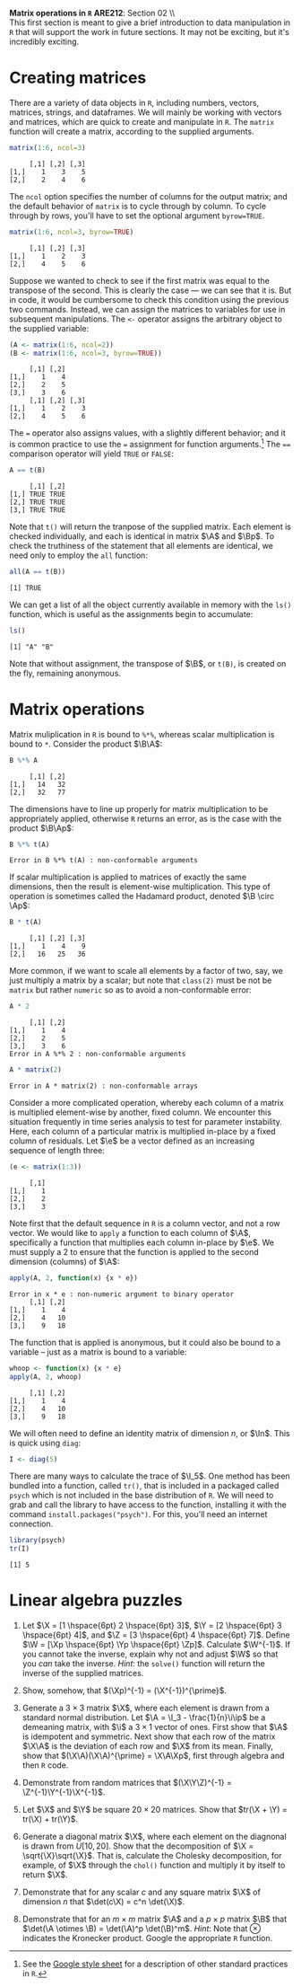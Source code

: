 #+AUTHOR:     
#+TITLE:      
#+OPTIONS:     toc:nil num:nil 
#+LATEX_HEADER: \usepackage{mathrsfs}
#+LATEX_HEADER: \usepackage{graphicx}
#+LATEX_HEADER: \usepackage{booktabs}
#+LATEX_HEADER: \usepackage{dcolumn}
#+LATEX_HEADER: \usepackage{subfigure}
#+LATEX_HEADER: \usepackage[margin=1in]{geometry}
#+LATEX_HEADER: \RequirePackage{fancyvrb}
#+LATEX_HEADER: \DefineVerbatimEnvironment{verbatim}{Verbatim}{fontsize=\small,formatcom = {\color[rgb]{0.1,0.2,0.9}}}
#+LATEX: \newcommand{\ep}{{\bf e}^\prime}
#+LATEX: \renewcommand{\e}{{\bf e}}
#+LATEX: \renewcommand{\I}{{\bf I}}
#+LATEX: \renewcommand{\In}{{\bf I}_n}
#+LATEX: \renewcommand{\B}{{\bf B}}
#+LATEX: \renewcommand{\A}{{\bf A}}
#+LATEX: \renewcommand{\Bp}{{\bf B}^{\prime}}
#+LATEX: \renewcommand{\Ap}{{\bf A}^{\prime}}

#+LATEX: \renewcommand{\X}{{\bf X}}
#+LATEX: \renewcommand{\Y}{{\bf Y}}
#+LATEX: \renewcommand{\Z}{{\bf Z}}
#+LATEX: \renewcommand{\Xp}{{\bf X}^{\prime}}
#+LATEX: \renewcommand{\Yp}{{\bf Y}^{\prime}}
#+LATEX: \renewcommand{\Zp}{{\bf Z}^{\prime}}

#+LATEX: \renewcommand{\i}{\iota}
#+LATEX: \renewcommand{\ip}{\iota^{\prime}}

#+LATEX: \renewcommand{\W}{{\bf W}}
#+LATEX: \renewcommand{\Wp}{{\bf W}^{\prime}}

#+LATEX: \setlength{\parindent}{0in}
#+STARTUP: fninline

\textbf{Matrix operations in \texttt{R}} \hfill
*ARE212*: Section 02 \\ \\

This first section is meant to give a brief introduction to data
manipulation in =R= that will support the work in future sections.  It
may not be exciting, but it's incredibly exciting.

* Creating matrices

There are a variety of data objects in =R=, including numbers, vectors,
matrices, strings, and dataframes.  We will mainly be working with
vectors and matrices, which are quick to create and manipulate in =R=.
The =matrix= function will create a matrix, according to the
supplied arguments.

#+BEGIN_SRC R :results output :exports both :session :tangle yes
matrix(1:6, ncol=3)
#+END_SRC

#+results:
:      [,1] [,2] [,3]
: [1,]    1    3    5
: [2,]    2    4    6

The =ncol= option specifies the number of columns for the output
matrix; and the default behavior of =matrix= is to cycle through by
column.  To cycle through by rows, you'll have to set the optional
argument =byrow=TRUE=.

#+BEGIN_SRC r :results output :exports both :session :tangle yes
matrix(1:6, ncol=3, byrow=TRUE)
#+END_SRC

#+RESULTS:
:      [,1] [,2] [,3]
: [1,]    1    2    3
: [2,]    4    5    6

Suppose we wanted to check to see if the first matrix was equal to the
transpose of the second.  This is clearly the case --- we can see that
it is.  But in code, it would be cumbersome to check this condition
using the previous two commands.  Instead, we can assign the matrices
to variables for use in subsequent manipulations.  The =<-= operator
assigns the arbitrary object to the supplied variable:

#+BEGIN_SRC R :results output :exports both :session :tangle yes
(A <- matrix(1:6, ncol=2))
(B <- matrix(1:6, ncol=3, byrow=TRUE))
#+END_SRC

#+RESULTS:
:      [,1] [,2]
: [1,]    1    4
: [2,]    2    5
: [3,]    3    6
:      [,1] [,2] [,3]
: [1,]    1    2    3
: [2,]    4    5    6

The \texttt{=} operator also assigns values, with a slightly different
behavior; and it is common practice to use the \texttt{=} assignment
for function arguments.[fn:: See the [[http://goo.gl/hgOJ][Google style sheet]] for a
description of other standard practices in =R=.]  The \texttt{==}
comparison operator will yield \texttt{TRUE} or \texttt{FALSE}:

#+BEGIN_SRC R :results output :exports both :session :tangle yes
A == t(B)
#+END_SRC

#+RESULTS:
:      [,1] [,2]
: [1,] TRUE TRUE
: [2,] TRUE TRUE
: [3,] TRUE TRUE

Note that =t()= will return the tranpose of the supplied matrix.  Each
element is checked individually, and each is identical in matrix $\A$
and $\Bp$.  To check the truthiness of the statement that all elements
are identical, we need only to employ the =all= function:

#+BEGIN_SRC R :results output :exports both :session :tangle yes
all(A == t(B))
#+END_SRC

#+RESULTS:
: [1] TRUE

We can get a list of all the object currently available in memory with
the =ls()= function, which is useful as the assignments begin to
accumulate:

#+BEGIN_SRC R :results output :exports both :session :tangle yes
ls()
#+END_SRC

#+results:
: [1] "A" "B"

Note that without assignment, the transpose of $\B$, or =t(B)=, is
created on the fly, remaining anonymous.

* Matrix operations

Matrix muliplication in =R= is bound to =%*%=, whereas scalar
multiplication is bound to =*=.  Consider the product $\B\A$:

#+BEGIN_SRC R :results output :exports both :session :tangle yes
B %*% A
#+END_SRC

#+RESULTS:
:      [,1] [,2]
: [1,]   14   32
: [2,]   32   77

The dimensions have to line up properly for matrix multiplication to
be appropriately applied, otherwise =R= returns an error, as is the
case with the product $\B\Ap$:

#+BEGIN_SRC R :results output :exports both :session :tangle yes
B %*% t(A)
#+END_SRC

#+RESULTS:
: Error in B %*% t(A) : non-conformable arguments

If scalar multiplication is applied to matrices of exactly the same
dimensions, then the result is element-wise multiplication.  This type
of operation is sometimes called the Hadamard product, denoted $\B
\circ \Ap$:

#+BEGIN_SRC R :results output :exports both :session :tangle yes
B * t(A)
#+END_SRC

#+RESULTS:
:      [,1] [,2] [,3]
: [1,]    1    4    9
: [2,]   16   25   36

More common, if we want to scale all elements by a factor of two, say,
we just multiply a matrix by a scalar; but note that =class(2)= must
be not be =matrix= but rather =numeric= so as to avoid a
non-conformable error:

#+BEGIN_SRC R :results output :exports both :session :tangle yes
A * 2
#+END_SRC

#+RESULTS:
:      [,1] [,2]
: [1,]    1    4
: [2,]    2    5
: [3,]    3    6
: Error in A %*% 2 : non-conformable arguments

#+BEGIN_SRC R :results output :exports both :session :tangle yes
A * matrix(2)
#+END_SRC

#+RESULTS:
: Error in A * matrix(2) : non-conformable arrays

Consider a more complicated operation, whereby each column of a matrix
is multiplied element-wise by another, fixed column.  We encounter
this situation frequently in time series analysis to test for
parameter instability.  Here, each column of a particular matrix is
multiplied in-place by a fixed column of residuals.  Let $\e$ be a
vector defined as an increasing sequence of length three:

#+BEGIN_SRC R :results output :exports both :session :tangle yes
(e <- matrix(1:3))
#+END_SRC

#+results:
:      [,1]
: [1,]    1
: [2,]    2
: [3,]    3

Note first that the default sequence in =R= is a column vector, and
not a row vector.  We would like to =apply= a function to each
column of $\A$, specifically a function that multiplies each column
in-place by $\e$.  We must supply a 2 to ensure that the function is
applied to the second dimension (columns) of $\A$:

#+BEGIN_SRC R :results output :exports both :session :tangle yes
apply(A, 2, function(x) {x * e})
#+END_SRC

#+RESULTS:
: Error in x * e : non-numeric argument to binary operator
:      [,1] [,2]
: [1,]    1    4
: [2,]    4   10
: [3,]    9   18

The function that is applied is anonymous, but it could also be
bound to a variable -- just as a matrix is bound to a variable:

#+BEGIN_SRC r :results output :exports both :session :tangle yes
whoop <- function(x) {x * e}
apply(A, 2, whoop)
#+END_SRC

#+RESULTS:
:      [,1] [,2]
: [1,]    1    4
: [2,]    4   10
: [3,]    9   18

We will often need to define an identity matrix of dimension $n$, or
$\In$.  This is quick using =diag=:

#+BEGIN_SRC r :results output :exports both :session :tangle yes
I <- diag(5)
#+END_SRC

There are many ways to calculate the trace of $\I_5$.  One method has
been bundled into a function, called =tr()=, that is included in a
packaged called =psych= which is not included in the base distribution
of =R=.  We will need to grab and call the library to have access to
the function, installing it with the command
=install.packages("psych")=.  For this, you'll need an internet
connection.

#+BEGIN_SRC r :results output :exports both :session :tangle yes
library(psych)
tr(I)
#+END_SRC

#+RESULTS:
: [1] 5

* Linear algebra puzzles

1. Let $\X = [1 \hspace{6pt} 2 \hspace{6pt} 3]$, $\Y = [2 \hspace{6pt}
   3 \hspace{6pt} 4]$, and $\Z = [3 \hspace{6pt} 4 \hspace{6pt} 7]$.
   Define $\W = [\Xp \hspace{6pt} \Yp \hspace{6pt} \Zp]$.  Calculate
   $\W^{-1}$.  If you cannot take the inverse, explain why not and
   adjust $\W$ so that you /can/ take the inverse. /Hint/: the
   =solve()= function will return the inverse of the supplied
   matrices.

2. Show, somehow, that $(\Xp)^{-1} = (\X^{-1})^{\prime}$.

3. Generate a $3 \times 3$ matrix $\X$, where each element is drawn
   from a standard normal distribution.  Let $\A = \I_3 -
   \frac{1}{n}\i\ip$ be a demeaning matrix, with $\i$ a $3 \times 1$
   vector of ones.  First show that $\A$ is idempotent and
   symmetric. Next show that each row of the matrix $\X\A$ is the
   deviation of each row and $\X$ from its mean.  Finally, show that
   $(\X\A)(\X\A)^{\prime} = \X\A\Xp$, first through algebra and then
   =R= code.

4. Demonstrate from random matrices that $(\X\Y\Z)^{-1} =
   \Z^{-1}\Y^{-1}\X^{-1}$.

5. Let $\X$ and $\Y$ be square $20 \times 20$ matrices.  Show that
   $tr(\X + \Y) = tr(\X) + tr(\Y)$.

6. Generate a diagonal matrix $\X$, where each element on the
   diagnonal is drawn from $U[10,20]$.  Show that the decomposition of
   $\X = \sqrt{\X}\sqrt{\X}$.  That is, calculate the Cholesky
   decomposition, for example, of $\X$ through the =chol()= function
   and multiply it by itself to return $\X$.

7. Demonstrate that for any scalar $c$ and any square matrix $\X$ of
   dimension $n$ that $\det(c\X) = c^n \det(\X)$.

8. Demonstrate that for an $m \times m$ matrix $\A$ and a $p \times p$
   matrix $\B$ that $\det(\A \otimes \B) = \det(\A)^p
   \det(\B)^m$. /Hint/: Note that $\otimes$ indicates the Kronecker
   product.  Google the appropriate =R= function.
